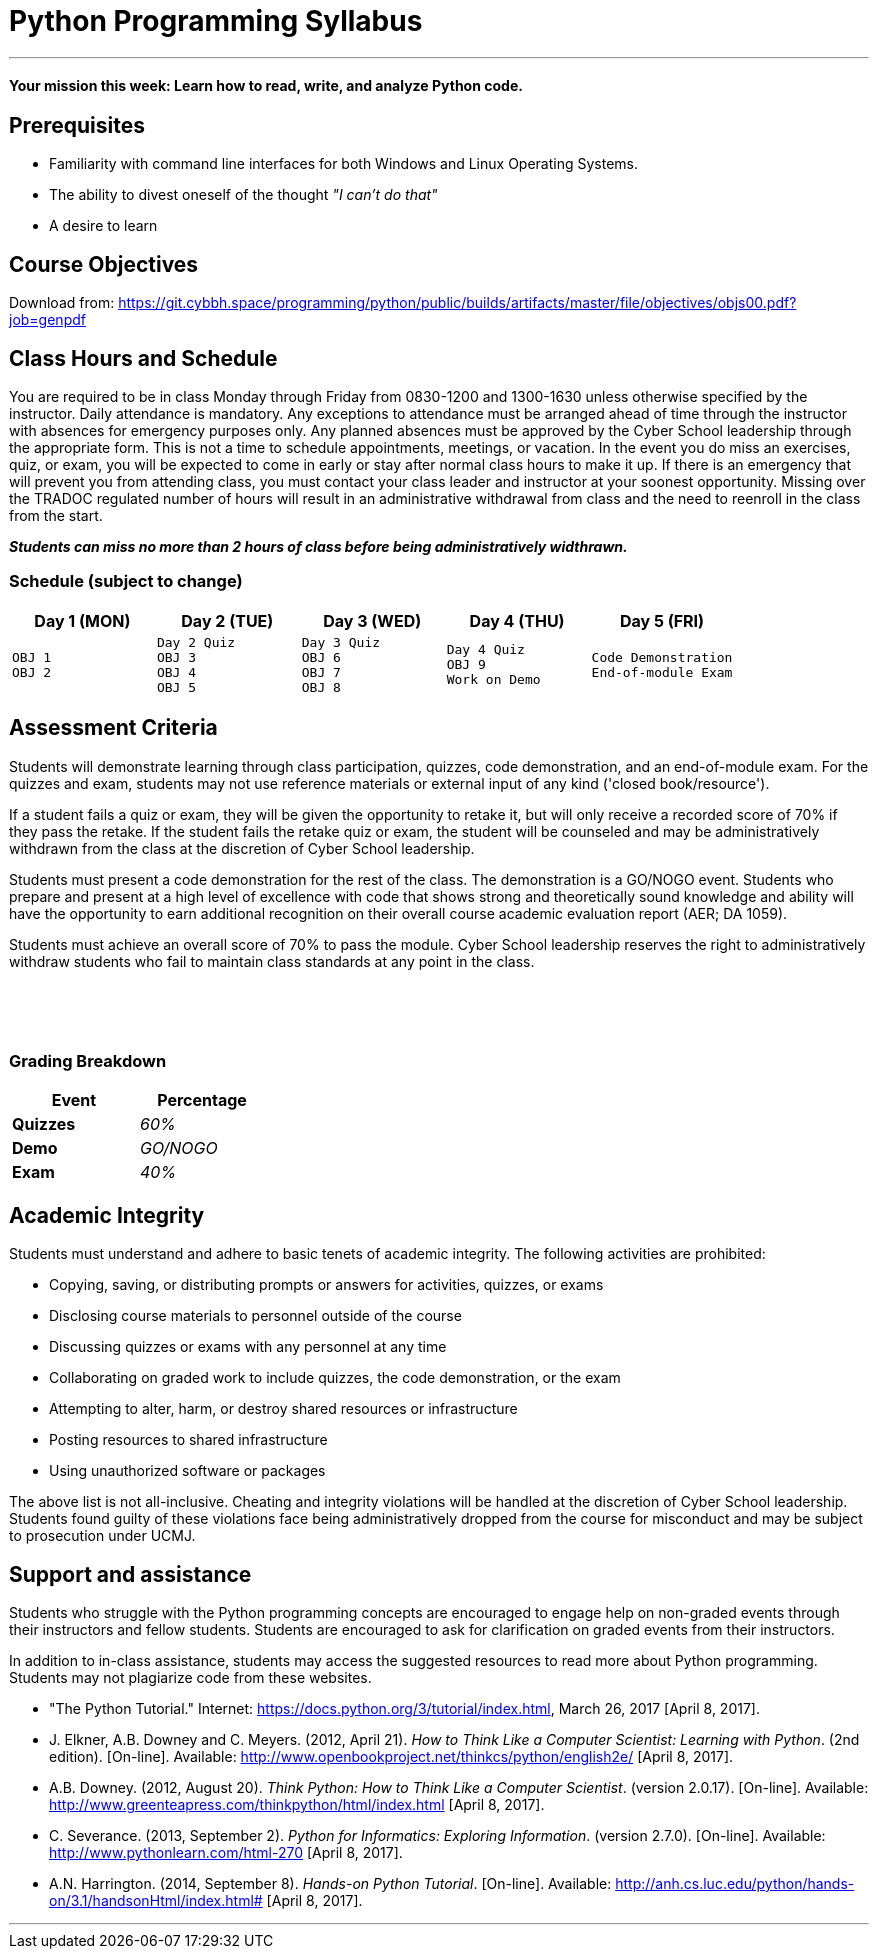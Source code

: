 :doctype: book
:stylesheet: ../tech.css

= Python Programming Syllabus

'''

==== Your mission this week: *Learn how to read, write, and analyze Python code.*

== Prerequisites

* Familiarity with command line interfaces for both Windows and Linux Operating Systems.
* The ability to divest oneself of the thought _"I can't do that"_
* A desire to learn

== Course Objectives

Download from:
https://git.cybbh.space/programming/python/public/builds/artifacts/master/file/objectives/objs00.pdf?job=genpdf

== Class Hours and Schedule

You are required to be in class Monday through Friday from 0830-1200 and 1300-1630 unless otherwise specified by the instructor. Daily attendance is mandatory. Any exceptions to attendance must be arranged ahead of time through the instructor with absences for emergency purposes only. Any planned absences must be approved by the Cyber School leadership through the appropriate form. This is not a time to schedule appointments, meetings, or vacation. In the event you do miss an exercises, quiz, or exam, you will be expected to come in early or stay after normal class hours to make it up. If there is an emergency that will prevent you from attending class, you must contact your class leader and instructor at your soonest opportunity. Missing over the TRADOC regulated number of hours will result in an administrative withdrawal from class and the need to reenroll in the class from the start.

*_Students can miss no more than 2 hours of class before being administratively widthrawn._*

=== Schedule (subject to change)

[cols="a,a,a,a,a",options="header"]
|===
|Day 1 (MON) |Day 2 (TUE) |Day 3 (WED) |Day 4 (THU) |Day 5 (FRI)

|
[float]
----
OBJ 1
OBJ 2
----
|
[float]
----
Day 2 Quiz
OBJ 3
OBJ 4
OBJ 5
----
|
[float]
----
Day 3 Quiz
OBJ 6
OBJ 7
OBJ 8
----
|
[float]
----
Day 4 Quiz
OBJ 9
Work on Demo
----
|
[float]
----
Code Demonstration
End-of-module Exam
----
|===

== Assessment Criteria

Students will demonstrate learning through class participation, quizzes, code demonstration, and an end-of-module exam. For the quizzes and exam, students may not use reference materials or external input of any kind ('closed book/resource'). 

If a student fails a quiz or exam, they will be given the opportunity to retake it, but will only receive a recorded score of 70% if they pass the retake. If the student fails the retake quiz or exam, the student will be counseled and may be administratively withdrawn from the class at the discretion of Cyber School leadership.

Students must present a code demonstration for the rest of the class. The demonstration  is a GO/NOGO event. Students who prepare and present at a high level of excellence with code that shows strong and theoretically sound knowledge and ability will have the opportunity to earn additional recognition on their overall course academic evaluation report (AER; DA 1059).

Students must achieve an overall score of 70% to pass the module. Cyber School leadership reserves the right to administratively withdraw students who fail to maintain class standards at any point in the class.

{empty} +
{empty} +
{empty} +

=== Grading Breakdown

[cols=">s,e",frame="topbot",options="header",width="30%"]
|===
|Event   |Percentage
|Quizzes |60%
|Demo    |GO/NOGO
|Exam    |40%
|===


== Academic Integrity

Students must understand and adhere to basic tenets of academic integrity. The following activities are prohibited:

* Copying, saving, or distributing prompts or answers for activities, quizzes, or exams
* Disclosing course materials to personnel outside of the course
* Discussing quizzes or exams with any personnel at any time
* Collaborating on graded work to include quizzes, the code demonstration, or the exam
* Attempting to alter, harm, or destroy shared resources or infrastructure
* Posting resources to shared infrastructure
* Using unauthorized software or packages

The above list is not all-inclusive. Cheating and integrity violations will be handled at the discretion of Cyber School leadership. Students found guilty of these violations face being administratively dropped from the course for misconduct and may be subject to prosecution under UCMJ.

== Support and assistance

Students who struggle with the Python programming concepts are encouraged to engage help on non-graded events through their instructors and fellow students. Students are encouraged to ask for clarification on graded events from their instructors.

In addition to in-class assistance, students may access the suggested resources to read more about Python programming. Students may not plagiarize code from these websites.

* "The Python Tutorial." Internet: https://docs.python.org/3/tutorial/index.html, March 26, 2017 [April 8, 2017]. 
* J. Elkner, A.B. Downey and C. Meyers. (2012, April 21). _How to Think Like a Computer Scientist: Learning with Python_. (2nd edition). [On-line]. Available: http://www.openbookproject.net/thinkcs/python/english2e/ [April 8, 2017].
* A.B. Downey. (2012, August 20). _Think Python: How to Think Like a Computer Scientist_. (version 2.0.17). [On-line]. Available: http://www.greenteapress.com/thinkpython/html/index.html [April 8, 2017].
* C. Severance. (2013, September 2). _Python for Informatics: Exploring Information_. (version 2.7.0). [On-line]. Available: http://www.pythonlearn.com/html-270 [April 8, 2017].
* A.N. Harrington. (2014, September 8). _Hands-on Python Tutorial_. [On-line]. Available: http://anh.cs.luc.edu/python/hands-on/3.1/handsonHtml/index.html# [April 8, 2017].

'''
